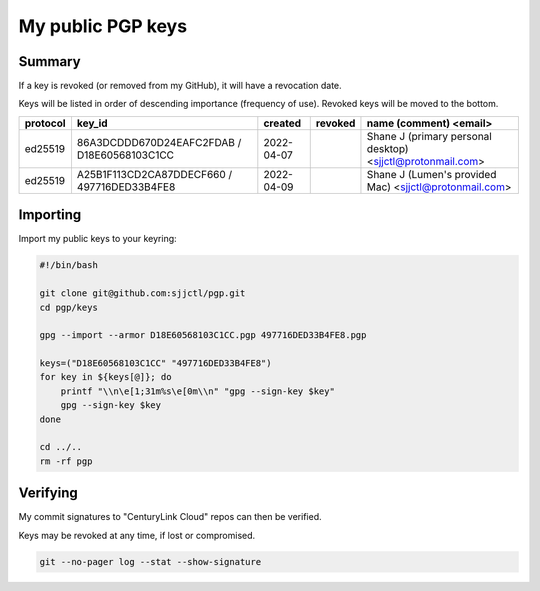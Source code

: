 ********************
 My public PGP keys
********************

Summary
=======

If a key is revoked (or removed from my GitHub), it will have a revocation date.

Keys will be listed in order of descending importance (frequency of use).
Revoked keys will be moved to the bottom.

+-----------+----------------------------------------------+-------------+----------+-------------------------------------------------------------+
| protocol  | key_id                                       | created     | revoked  | name (comment) <email>                                      |
+===========+==============================================+=============+==========+=============================================================+
| ed25519   | 86A3DCDDD670D24EAFC2FDAB / D18E60568103C1CC  | 2022-04-07  |          | Shane J (primary personal desktop) <sjjctl@protonmail.com>  |
+-----------+----------------------------------------------+-------------+----------+-------------------------------------------------------------+
| ed25519   | A25B1F113CD2CA87DDECF660 / 497716DED33B4FE8  | 2022-04-09  |          | Shane J (Lumen's provided Mac) <sjjctl@protonmail.com>      |
+-----------+----------------------------------------------+-------------+----------+-------------------------------------------------------------+

Importing
=========

Import my public keys to your keyring:

.. code-block:: bash

    #!/bin/bash

    git clone git@github.com:sjjctl/pgp.git
    cd pgp/keys

    gpg --import --armor D18E60568103C1CC.pgp 497716DED33B4FE8.pgp

    keys=("D18E60568103C1CC" "497716DED33B4FE8")
    for key in ${keys[@]}; do
        printf "\\n\e[1;31m%s\e[0m\\n" "gpg --sign-key $key"
        gpg --sign-key $key
    done

    cd ../..
    rm -rf pgp

Verifying
=========

My commit signatures to "CenturyLink Cloud" repos can then be verified.

Keys may be revoked at any time, if lost or compromised.

.. code-block:: bash

    git --no-pager log --stat --show-signature
